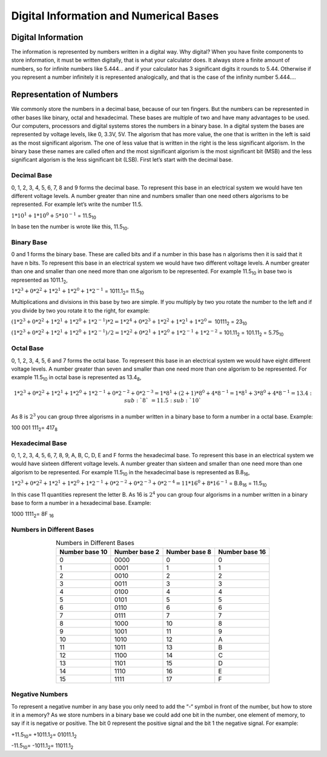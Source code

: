 ﻿Digital Information and Numerical Bases
#######################################


Digital Information
===================

The information is represented by numbers written in a digital way. Why digital? When you have finite components to store information, it must be written digitally, that is what your calculator does. It always store a finite amount of numbers, so for infinite numbers like 5.444… and if your calculator has 3 significant digits it rounds to 5.44. Otherwise if you represent a number infinitely it is represented analogically, and that is the case of the infinity number 5.444….

Representation of Numbers
=========================

We commonly store the numbers in a decimal base, because of our ten fingers. But the numbers can be represented in other bases like binary, octal and hexadecimal. These bases are multiple of two and have many advantages to be used. Our computers, processors and digital systems stores the numbers in a binary base. In a digital system the bases are represented by voltage levels, like 0, 3.3V, 5V. The algorism that has more value, the one that is written in the left is said as the most significant algorism. The one of less value that is written in the right is the less significant algorism. In the binary base these names are called often and the most significant algorism is the most significant bit (MSB) and the less significant algorism is the less significant bit (LSB). First let’s start with the decimal base.

Decimal Base
------------

0, 1, 2, 3, 4, 5, 6, 7, 8 and 9 forms the decimal base. To represent this base in an electrical system we would have ten different voltage levels. A number greater than nine and numbers smaller than one need others algorisms to be represented. For example let’s write the number 11.5.

:math:`1*10^1 + 1*10^0 + 5*10^{-1}` =  11.5\ :sub:`10`\

In base ten the number is wrote like this, 11.5\ :sub:`10`\.

Binary Base
-----------

0 and 1 forms the binary base. These are called bits and if a number in this base has n algorisms then it is said that it have n bits. To represent this base in an electrical system we would have two different voltage levels. A number greater than one and smaller than one need more than one algorism to be represented. For example 11.5\ :sub:`10`\  in base two is represented as 1011.1\ :sub:`2`\,

:math:`1*2^3+0*2^2+1*2^1+1*2^0 + 1*2^{-1}` = 1011.1\ :sub:`2`\ = 11.5\ :sub:`10`\

Multiplications and divisions in this base by two are simple. If you multiply by two you rotate the number to the left and if you divide by two you rotate it to the right, for example:

:math:`(1*2^3+0*2^2+1*2^1+1*2^0 + 1*2^{-1})*2 = 1*2^4+0*2^3+1*2^2+1*2^1 + 1*2^0 =` 10111\ :sub:`2`\  = 23\ :sub:`10`\

:math:`(1*2^3+0*2^2+1*2^1+1*2^0 + 1*2^{-1})/2 = 1*2^2+0*2^1+1*2^0+1*2^{-1} + 1*2^{-2}` = 101.11\ :sub:`2`\  = 101.11\ :sub:`2`\  = 5.75\ :sub:`10`\

Octal Base 
----------

0, 1, 2, 3, 4, 5, 6 and 7 forms the octal base. To represent this base in an electrical system we would have eight different voltage levels. A number greater than seven and smaller than one need more than one algorism to be represented. For example 11.5\ :sub:`10`\  in octal base is represented as 13.4\ :sub:`8`\ ,

.. math::
    
    1*2^3+0*2^2+1*2^1+1*2^0 + 1*2^{-1} + 0*2^{-2} + 0*2^{-3} =1*8^1 + (2+1)*8^0 + 4*8^{-1} = 1*8^1+3*8^0+4*8^{-1} = 13.4\ :sub:`8`\  = 11.5\ :sub:`10`\

As 8 is :math:`2^3` you can group three algorisms in a number written in a binary base to form a number in a octal base. Example: 

100 001 111\ :sub:`2`\ = 417\ :sub:`8`\

Hexadecimal Base
----------------

0, 1, 2, 3, 4, 5, 6, 7, 8, 9, A, B, C, D, E and F forms the hexadecimal base. To represent this base in an electrical system we would have sixteen different voltage levels. A number greater than sixteen and smaller than one need more than one algorism to be represented. For example 11.5\ :sub:`10`\  in the hexadecimal base is represented as B.8\ :sub:`16`\ ,

:math:`1*2^3+0*2^2+1*2^1+1*2^0 + 1*2^{-1} + 0*2^{-2}+0*2^{-3} + 0*2^{-4} = 11*16^0 + 8*16^{-1}` = B.8\ :sub:`16`\  = 11.5\ :sub:`10`\

In this case 11 quantities represent the letter B. As 16 is :math:`2^4` you can group four algorisms in a number written in a binary base to form a number in a hexadecimal base. Example:

1000 1111\ :sub:`2`\ = 8F \ :sub:`16`\

Numbers in Different Bases
--------------------------

.. table:: Numbers in Different Bases
    :align: center

    +------------------+------------------+------------------+----------------+ 
    | Number base 10   | Number base 2    | Number base 8    | Number base 16 |
    +==================+==================+==================+================+
    |0	               | 0000	          | 0                | 0              |
    +------------------+------------------+------------------+----------------+ 
    |1	               | 0001	          | 1                | 1              |
    +------------------+------------------+------------------+----------------+ 
    |2	               | 0010	          | 2                | 2              |
    +------------------+------------------+------------------+----------------+ 
    |3	               | 0011	          | 3                | 3              |
    +------------------+------------------+------------------+----------------+ 
    |4	               | 0100	          | 4                | 4              |
    +------------------+------------------+------------------+----------------+ 
    |5	               | 0101	          | 5                | 5              |
    +------------------+------------------+------------------+----------------+ 
    |6	               | 0110	          | 6                | 6              |
    +------------------+------------------+------------------+----------------+ 
    |7	               | 0111	          | 7                | 7              |
    +------------------+------------------+------------------+----------------+ 
    |8	               | 1000	          | 10               | 8              |
    +------------------+------------------+------------------+----------------+ 
    |9	               | 1001	          | 11               | 9              |
    +------------------+------------------+------------------+----------------+ 
    |10	               | 1010	          | 12               | A              |
    +------------------+------------------+------------------+----------------+ 
    |11	               | 1011	          | 13               | B              |
    +------------------+------------------+------------------+----------------+ 
    |12	               | 1100	          | 14               | C              |
    +------------------+------------------+------------------+----------------+ 
    |13	               | 1101	          | 15               | D              |
    +------------------+------------------+------------------+----------------+ 
    |14	               | 1110	          | 16               | E              |
    +------------------+------------------+------------------+----------------+ 
    |15	               | 1111	          | 17               | F              |
    +------------------+------------------+------------------+----------------+ 


Negative Numbers
----------------

To represent a negative number in any base you only need to add the “-“ symbol in front of the number, but how to store it in a memory? As we store numbers in a binary base we could add one bit in the number, one element of memory, to say if it is negative or positive. The bit 0 represent the positive signal and the bit 1 the negative signal. For example:

+11.5\ :sub:`10`\ = +1011.1\ :sub:`2`\ = 01011.1\ :sub:`2`\

-11.5\ :sub:`10`\ = -1011.1\ :sub:`2`\ = 11011.1\ :sub:`2`\
